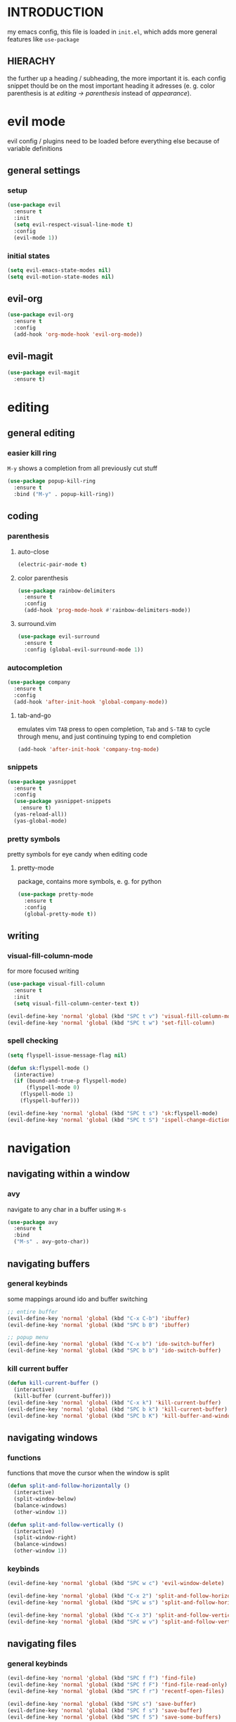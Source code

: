 * INTRODUCTION
my emacs config, this file is loaded in =init.el=, which adds more general features like =use-package=
** HIERACHY
the further up a heading / subheading, the more important it is. each config snippet thould be on the most important heading it adresses (e. g. color parenthesis is at /editing → parenthesis/ instead of /appearance/).
* evil mode
evil config / plugins need to be loaded before everything else because of variable definitions
** general settings
*** setup
#+begin_src emacs-lisp
  (use-package evil
    :ensure t
    :init
    (setq evil-respect-visual-line-mode t)
    :config
    (evil-mode 1))
#+end_src
*** initial states
#+begin_src emacs-lisp
  (setq evil-emacs-state-modes nil)
  (setq evil-motion-state-modes nil)
#+end_src
** evil-org
#+begin_src emacs-lisp
  (use-package evil-org
    :ensure t
    :config
    (add-hook 'org-mode-hook 'evil-org-mode))
#+end_src
** evil-magit
#+begin_src emacs-lisp
  (use-package evil-magit
    :ensure t)
#+end_src
* editing
** general editing
*** easier kill ring
=M-y= shows a completion from all previously cut stuff
#+begin_src emacs-lisp
  (use-package popup-kill-ring
    :ensure t
    :bind ("M-y" . popup-kill-ring))
#+end_src
** coding
*** parenthesis
**** auto-close
#+begin_src emacs-lisp
  (electric-pair-mode t)
#+end_src
**** color parenthesis
#+begin_src emacs-lisp
  (use-package rainbow-delimiters
    :ensure t
    :config
    (add-hook 'prog-mode-hook #'rainbow-delimiters-mode))
#+end_src
**** surround.vim
#+begin_src emacs-lisp
  (use-package evil-surround
    :ensure t
    :config (global-evil-surround-mode 1))
#+end_src
*** autocompletion
#+begin_src emacs-lisp
  (use-package company
    :ensure t
    :config
    (add-hook 'after-init-hook 'global-company-mode))
#+end_src
**** tab-and-go
emulates vim =TAB= press to open completion, =Tab= and =S-TAB= to cycle through menu, and just continuing typing to end completion
#+begin_src emacs-lisp
  (add-hook 'after-init-hook 'company-tng-mode)
#+end_src
*** snippets
#+begin_src emacs-lisp
  (use-package yasnippet
    :ensure t
    :config
    (use-package yasnippet-snippets
      :ensure t)
    (yas-reload-all))
    (yas-global-mode)
#+end_src
*** pretty symbols
pretty symbols for eye candy when editing code
**** pretty-mode
package, contains more symbols, e. g. for python
#+begin_src emacs-lisp
  (use-package pretty-mode
    :ensure t
    :config
    (global-pretty-mode t))
#+end_src
** writing
*** visual-fill-column-mode
for more focused writing
#+begin_src emacs-lisp
  (use-package visual-fill-column
    :ensure t
    :init
    (setq visual-fill-column-center-text t))

  (evil-define-key 'normal 'global (kbd "SPC t v") 'visual-fill-column-mode)
  (evil-define-key 'normal 'global (kbd "SPC t w") 'set-fill-column)
#+end_src
*** spell checking
#+begin_src emacs-lisp
  (setq flyspell-issue-message-flag nil)

  (defun sk:flyspell-mode ()
    (interactive)
    (if (bound-and-true-p flyspell-mode)
        (flyspell-mode 0)
      (flyspell-mode 1)
      (flyspell-buffer)))

  (evil-define-key 'normal 'global (kbd "SPC t s") 'sk:flyspell-mode)
  (evil-define-key 'normal 'global (kbd "SPC t S") 'ispell-change-dictionary)
#+end_src
* navigation
** navigating within a window
*** avy
navigate to any char in a buffer using =M-s=
#+begin_src emacs-lisp
  (use-package avy
    :ensure t
    :bind
    ("M-s" . avy-goto-char))
#+end_src
** navigating buffers
*** general keybinds
some mappings around ido and buffer switching
#+begin_src emacs-lisp
  ;; entire buffer
  (evil-define-key 'normal 'global (kbd "C-x C-b") 'ibuffer)
  (evil-define-key 'normal 'global (kbd "SPC b B") 'ibuffer)

  ;; popup menu
  (evil-define-key 'normal 'global (kbd "C-x b") 'ido-switch-buffer)
  (evil-define-key 'normal 'global (kbd "SPC b b") 'ido-switch-buffer)
#+end_src
*** kill current buffer
#+begin_src emacs-lisp
  (defun kill-current-buffer ()
    (interactive)
    (kill-buffer (current-buffer)))
  (evil-define-key 'normal 'global (kbd "C-x k") 'kill-current-buffer)
  (evil-define-key 'normal 'global (kbd "SPC b k") 'kill-current-buffer)
  (evil-define-key 'normal 'global (kbd "SPC b K") 'kill-buffer-and-window)
#+end_src
** navigating windows
*** functions
functions that move the cursor when the window is split
#+begin_src emacs-lisp
  (defun split-and-follow-horizontally ()
    (interactive)
    (split-window-below)
    (balance-windows)
    (other-window 1))

  (defun split-and-follow-vertically ()
    (interactive)
    (split-window-right)
    (balance-windows)
    (other-window 1))
#+end_src
*** keybinds
#+begin_src emacs-lisp
  (evil-define-key 'normal 'global (kbd "SPC w c") 'evil-window-delete)

  (evil-define-key 'normal 'global (kbd "C-x 2") 'split-and-follow-horizontally)
  (evil-define-key 'normal 'global (kbd "SPC w s") 'split-and-follow-horizontally)

  (evil-define-key 'normal 'global (kbd "C-x 3") 'split-and-follow-vertically)
  (evil-define-key 'normal 'global (kbd "SPC w v") 'split-and-follow-vertically)
#+end_src
** navigating files
*** general keybinds
#+begin_src emacs-lisp
  (evil-define-key 'normal 'global (kbd "SPC f f") 'find-file)
  (evil-define-key 'normal 'global (kbd "SPC f F") 'find-file-read-only)
  (evil-define-key 'normal 'global (kbd "SPC f r") 'recentf-open-files)

  (evil-define-key 'normal 'global (kbd "SPC s") 'save-buffer)
  (evil-define-key 'normal 'global (kbd "SPC f s") 'save-buffer)
  (evil-define-key 'normal 'global (kbd "SPC f S") 'save-some-buffers)
#+end_src
*** dired
some mappings for a more vim-like behaviour
#+begin_src emacs-lisp
  (evil-define-key 'normal 'global (kbd "SPC d") 'dired-jump)
  (evil-define-key 'normal 'global (kbd "SPC D") 'dired)

  (evil-define-key 'normal dired-mode-map
    (kbd "h") 'dired-up-directory
    (kbd "l") 'dired-find-file)
#+end_src
*** config operations
**** edit
#+begin_src emacs-lisp
  (defun config-visit ()
    (interactive)
    (find-file "~/.emacs.d/conf.org"))
  (evil-define-key 'normal 'global (kbd "SPC c v") 'config-visit)
  (evil-define-key 'normal 'global (kbd "SPC c e") 'config-visit)
#+end_src
**** reload
#+begin_src emacs-lisp
  (defun config-reload ()
    (interactive)
    (org-babel-load-file (expand-file-name "~/.emacs.d/conf.org")))
  (evil-define-key 'normal 'global (kbd "SPC c r") 'config-reload)
#+end_src
** quitting
#+begin_src emacs-lisp
  (evil-define-key 'normal 'global (kbd "SPC ESC") 'keyboard-escape-quit)
  (evil-define-key 'normal 'global (kbd "SPC q") 'save-buffers-kill-terminal)
  (evil-define-key 'normal 'global (kbd "SPC Q") 'save-buffers-kill-emacs)
#+end_src
* general behaviour
** which key
#+begin_src emacs-lisp
  (use-package which-key
    :ensure t
    :config
    (which-key-mode))
#+end_src
** ido
replace default emacs menues with more interactive ones, e. g. when opening files
*** enable ido
#+begin_src emacs-lisp
  (setq ido-enable-flex-matching nil)
  (setq ido-create-new-buffer 'always)
  (setq ido-everywhere t)
  (ido-mode 1)
#+end_src
*** ido-vertical
#+begin_src emacs-lisp
  (use-package ido-vertical-mode
    :ensure t
    :config
    (ido-vertical-mode 1))
  ;;(setq ido-vertical-define-keys 'C-n-and-C-p-only)
#+end_src
*** smex
wrapper around ido that improves =M-x=
#+begin_src emacs-lisp
  (use-package smex
    :ensure t
    :config (smex-initialize)
    :bind
    ("M-x" . smex))
#+end_src
** misc
#+begin_src emacs-lisp
  (setq scroll-conservatively 100)
  (defalias 'yes-or-no 'y-or-n-p)
  ;;(setq make-backup-file nil)
  ;;(setq ring-bell-function 'ignore)
#+end_src
* mode- / package-specific configuration
exception: evil mode stuff
** org
*** general settings
#+begin_src emacs-lisp
  (setq org-format-latex-options (plist-put org-format-latex-options :scale 1.4))
#+end_src
**** don't spread across two windows
e. g. when opening a src block with =C-c '=
#+begin_src emacs-lisp
  (setq org-src-window-setup 'current-window)
#+end_src
*** keybinds
#+begin_src emacs-lisp
  (evil-define-key 'normal 'global (kbd "SPC o x") 'org-export-dispatch)
  (evil-define-key 'normal 'global (kbd "SPC o l") 'org-latex-preview)
#+end_src
*** org-indent
#+begin_src emacs-lisp
  (add-hook 'org-mode-hook 'org-indent-mode)
#+end_src
** latex
*** general settings
#+begin_src emacs-lisp
  (add-hook 'LaTeX-mode-hook 'prettify-symbols-mode)
  (setq-default preview-scale-function 1.4)
#+end_src
*** keybinds
**** compilation / preview
#+begin_src emacs-lisp
  (evil-define-key 'normal 'global (kbd "SPC l l") 'TeX-command-master)

  (evil-define-key 'normal 'global (kbd "SPC l p") 'preview-at-point)
  (evil-define-key 'normal 'global (kbd "SPC l P") 'preview-clearout-at-point)

  (evil-define-key 'normal 'global (kbd "SPC l C-p") 'preview-buffer)
  (evil-define-key 'normal 'global (kbd "SPC l C-S-p") 'preview-clearout-buffer)
#+end_src
**** command insertion
#+begin_src emacs-lisp
  (evil-define-key 'normal 'global (kbd "SPC l s") 'LaTeX-section)          ;; insert section
  (evil-define-key 'normal 'global (kbd "SPC l e") 'LaTeX-environment)      ;; insert environment
  (evil-define-key 'normal 'global (kbd "SPC l f") 'LaTeX-fill-environment) ;; auto-indent
#+end_src
*** auctex
#+begin_src emacs-lisp
  (use-package auctex
    :defer t
    :ensure t
    :config
    (setq TeX-auto-save t)
    (setq TeX-parse-self t))
#+end_src
**** math mode
#+begin_src emacs-lisp
  (setq LaTeX-math-abbrev-prefix "'")
  (add-hook 'LaTeX-mode-hook 'LaTeX-math-mode)
#+end_src
** docview
*** vim-like keybinds
#+begin_src emacs-lisp
  (setq doc-view-continuous t)
  (evil-define-key 'normal doc-view-mode-map
    (kbd "j") 'doc-view-next-line-or-next-page
    (kbd "J") 'doc-view-next-page
    (kbd "k") 'doc-view-previous-line-or-previous-page
    (kbd "K") 'doc-view-previous-page
    (kbd "gg") 'doc-view-first-page)
#+end_src

**** function for goto-page
#+begin_src emacs-lisp
  (defun sk:doc-view-goto-page (count)
    "Goto page COUNT
  if COUNT isn't supplied, go to the last page"
      (interactive "P")
      (if count
          (doc-view-goto-page count)
        (doc-view-last-page)))

  (evil-define-key 'normal doc-view-mode-map
    (kbd "G") 'sk:doc-view-goto-page)
#+end_src
** magit
*** installation
#+begin_src emacs-lisp
  (use-package magit
    :ensure t)
#+end_src
*** mappings
#+begin_src emacs-lisp
  (evil-define-key 'normal 'global (kbd "SPC g") 'magit)
#+end_src
* appearance
** general settings
settings regarding the application and the frame
#+begin_src emacs-lisp
  (tool-bar-mode -1)
  (menu-bar-mode -1)
  (scroll-bar-mode -1)
#+end_src
** line numbers
use visual instead of absolute or relative line numbers
visual line numbers are determined with lines visible on the screen instead of buffer lines.
for example, in ='visual= a fold is shown as 1 line, whereas in ='relative=, it is shown as the amount of lines that are folded (this subheading would then be 12 lines).
#+begin_src emacs-lisp
  ;; display line / column numbers in modeline
  (line-number-mode 1)
  (column-number-mode 1)

  ;; display visual line numbers left of each buffer
  (setq display-line-numbers-type 'visual)
  (global-display-line-numbers-mode 1)
  
  (global-visual-line-mode)
#+end_src
** theme
use =M-x customize-themes= to change theme settings
*** doom themes
- [ ] enable bold/italics support
#+begin_src emacs-lisp
  (use-package doom-themes
    :ensure t
    :config (doom-themes-org-config)) ;; Corrects (and improves) org-mode's native fontification.

  (when window-system (global-hl-line-mode t))
#+end_src
** modeline
use doom-modeline
#+begin_src emacs-lisp
  (use-package doom-modeline
    :ensure t
    :config
    (doom-modeline-mode 't))
#+end_src
** startup screen
#+begin_src emacs-lisp
  ;;(setq inhibit-startup-message t)
  (setq initial-buffer-choice (lambda () (get-buffer "*dashboard*"))) ;; emacsclient defaults to *scratch*
  (use-package dashboard
    :ensure t
    :config
    (dashboard-setup-startup-hook)
    (setq dashboard-items '((recents . 10)))
    (setq dashboard-center-content t))
#+end_src
